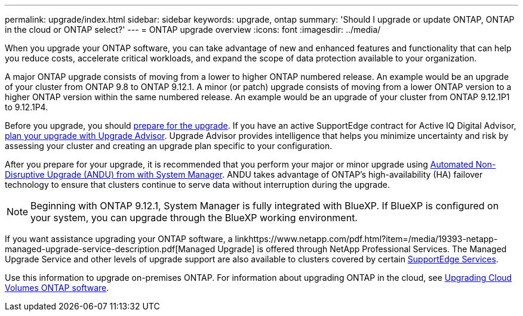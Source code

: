 ---
permalink: upgrade/index.html
sidebar: sidebar
keywords: upgrade, ontap
summary: 'Should I upgrade or update ONTAP, ONTAP in the cloud or ONTAP select?'
---
= ONTAP upgrade overview
:icons: font
:imagesdir: ../media/

[.lead]

When you upgrade your ONTAP software, you can take advantage of new and enhanced features and functionality that can help you reduce costs, accelerate critical workloads, and expand the scope of data protection available to your organization. 

A major ONTAP upgrade consists of moving from a lower to higher ONTAP numbered release. An example would be an upgrade of your cluster from ONTAP 9.8 to ONTAP 9.12.1.  A minor (or patch) upgrade consists of moving from a lower ONTAP version to a higher ONTAP version within the same numbered release. An example would be an upgrade of your cluster from ONTAP 9.12.1P1 to 9.12.1P4. 

Before you upgrade, you should link:prepare.html[prepare for the upgrade]. If you have an active SupportEdge contract for Active IQ Digital Advisor, link:create-upgrade-plan.html#plan-your-upgrade-with-upgrade-advisor[plan your upgrade with Upgrade Advisor]. Upgrade Advisor provides intelligence that helps you minimize uncertainty and risk by assessing your cluster and creating an upgrade plan specific to your configuration. 

After you prepare for your upgrade, it is recommended that you perform your major or minor upgrade using link:task_upgrade_andu_sm.html[Automated Non-Disruptive Upgrade (ANDU) from with System Manager].  ANDU takes advantage of ONTAP’s high-availability (HA) failover technology to ensure that clusters continue to serve data without interruption during the upgrade. 

[NOTE]
Beginning with ONTAP 9.12.1, System Manager is fully integrated with BlueXP. If BlueXP is configured on your system, you can upgrade through the BlueXP working environment.

If you want assistance upgrading your ONTAP software, a linkhttps://www.netapp.com/pdf.html?item=/media/19393-netapp-managed-upgrade-service-description.pdf[Managed Upgrade] is offered through NetApp Professional Services.  The Managed Upgrade Service and other levels of upgrade support are also available to clusters covered by certain link:https://www.netapp.com/services/support/supportedge/[SupportEdge Services].

Use this information to upgrade on-premises ONTAP.  For information about upgrading ONTAP in the cloud, see link:https://docs.netapp.com/us-en/occm/task_updating_ontap_cloud.html[Upgrading Cloud Volumes ONTAP software].


// 2023 Aug 10, Jira 1259
// 2023 Aug 07, Jira 1183
// BURT 1448684, 10 JAN 2022
